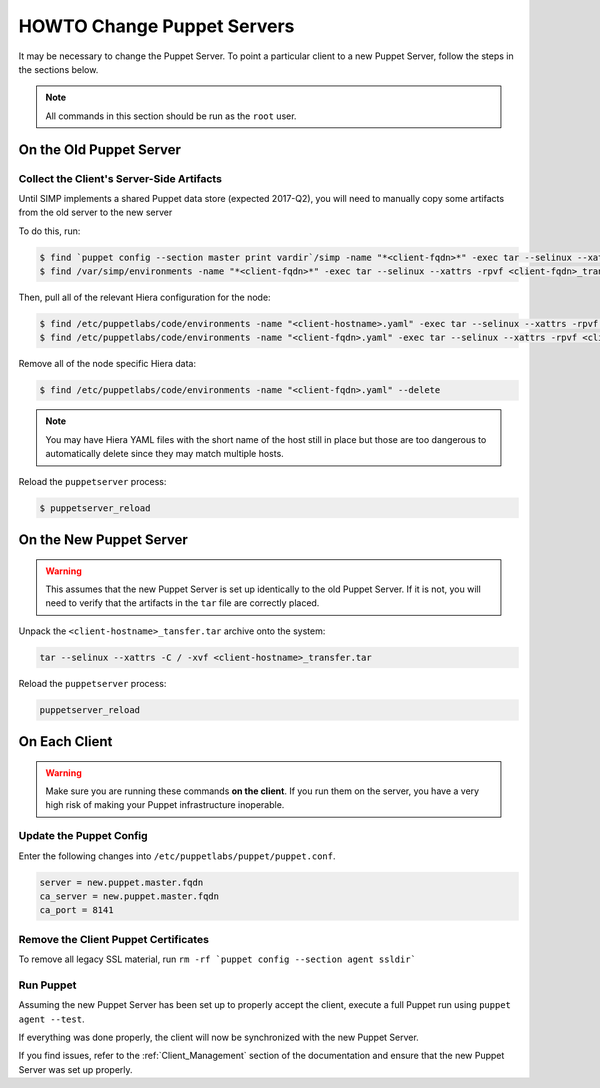 .. _ug-howto-change-puppet-servers:

HOWTO Change Puppet Servers
===========================

It may be necessary to change the Puppet Server. To point a particular
client to a new Puppet Server, follow the steps in the sections below.

.. NOTE::

   All commands in this section should be run as the ``root`` user.

On the Old Puppet Server
------------------------

Collect the Client's Server-Side Artifacts
^^^^^^^^^^^^^^^^^^^^^^^^^^^^^^^^^^^^^^^^^^

Until SIMP implements a shared Puppet data store (expected 2017-Q2), you will
need to manually copy some artifacts from the old server to the new server

To do this, run:

.. code-block:: shell

   $ find `puppet config --section master print vardir`/simp -name "*<client-fqdn>*" -exec tar --selinux --xattrs -rpvf <client-fqdn>_transfer.tar {} \;
   $ find /var/simp/environments -name "*<client-fqdn>*" -exec tar --selinux --xattrs -rpvf <client-fqdn>_transfer.tar {} \;

Then, pull all of the relevant Hiera configuration for the node:

.. code-block:: shell

   $ find /etc/puppetlabs/code/environments -name "<client-hostname>.yaml" -exec tar --selinux --xattrs -rpvf <client-hostname>_transfer.tar {} \;
   $ find /etc/puppetlabs/code/environments -name "<client-fqdn>.yaml" -exec tar --selinux --xattrs -rpvf <client-hostname>_transfer.tar {} \;

Remove all of the node specific Hiera data:

.. code-block:: shell

   $ find /etc/puppetlabs/code/environments -name "<client-fqdn>.yaml" --delete

.. NOTE::

   You may have Hiera YAML files with the short name of the host still in place
   but those are too dangerous to automatically delete since they may match
   multiple hosts.

Reload the ``puppetserver`` process:

.. code-block:: shell

   $ puppetserver_reload

On the New Puppet Server
------------------------

.. WARNING::

   This assumes that the new Puppet Server is set up identically to the old
   Puppet Server. If it is not, you will need to verify that the artifacts in
   the ``tar`` file are correctly placed.

Unpack the ``<client-hostname>_tansfer.tar`` archive onto the system:

.. code-block:: shell

   tar --selinux --xattrs -C / -xvf <client-hostname>_transfer.tar

Reload the ``puppetserver`` process:

.. code-block:: shell

   puppetserver_reload

On Each Client
--------------

.. WARNING::

   Make sure you are running these commands **on the client**. If you run them
   on the server, you have a very high risk of making your Puppet
   infrastructure inoperable.

Update the Puppet Config
^^^^^^^^^^^^^^^^^^^^^^^^

Enter the following changes into ``/etc/puppetlabs/puppet/puppet.conf``.

.. code-block:: ini

  server = new.puppet.master.fqdn
  ca_server = new.puppet.master.fqdn
  ca_port = 8141

Remove the Client Puppet Certificates
^^^^^^^^^^^^^^^^^^^^^^^^^^^^^^^^^^^^^

To remove all legacy SSL material, run ``rm -rf `puppet config --section agent ssldir```

Run Puppet
^^^^^^^^^^

Assuming the new Puppet Server has been set up to properly accept the
client, execute a full Puppet run using ``puppet agent --test``.

If everything was done properly, the client will now be synchronized with the
new Puppet Server.

If you find issues, refer to the :ref:`Client_Management` section of the
documentation and ensure that the new Puppet Server was set up properly.
